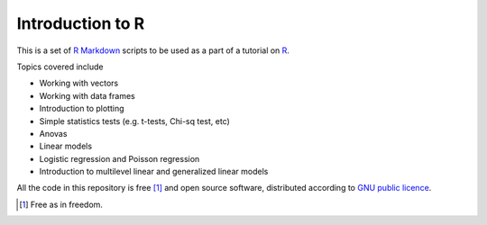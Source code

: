 Introduction to R
===================

This is a set of `R Markdown`_ scripts to be used as a part of a tutorial on R_.

Topics covered include

* Working with vectors
* Working with data frames
* Introduction to plotting
* Simple statistics tests (e.g. t-tests, Chi-sq test, etc)
* Anovas 
* Linear models
* Logistic regression and Poisson regression
* Introduction to multilevel linear and generalized linear models


All the code in this repository is free [1]_ and open source software, distributed according to `GNU public licence`_.


.. [1] Free as in freedom.
.. _GNU public licence: http://www.gnu.org/licenses/gpl-3.0.en.html
.. _R: https://www.r-project.org/
.. _R Markdown: http://rmarkdown.rstudio.com/
